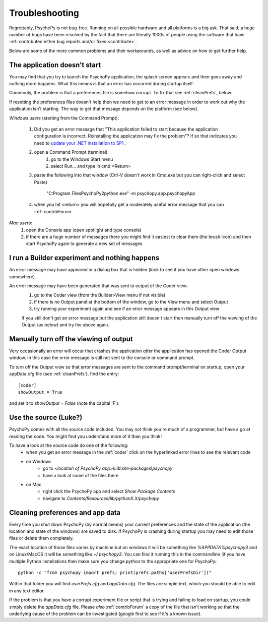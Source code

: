 .. _troubleshooting:

Troubleshooting
=====================================

Regrettably, PsychoPy is not bug-free. Running on all possible hardware and all platforms is a big ask. That said, a huge number of bugs have been resolved by the fact that there are literally 1000s of people using the software that have :ref:`contributed either bug reports and/or fixes <contribute>`.

Below are some of the more common problems and their workarounds, as well as advice on how to get further help.

.. _notStarting:

The application doesn't start
~~~~~~~~~~~~~~~~~~~~~~~~~~~~~~~~~~

You may find that you try to launch the PsychoPy application, the splash screen appears and then goes away and nothing more happens. What this means is that an error has occurred during startup itself. 

Commonly, the problem is that a preferences file is somehow corrupt. To fix that see :ref:`cleanPrefs`, below. 

If resetting the preferences files doesn't help then we need to get to an error message in order to work out why the application isn't starting. The way to get that message depends on the platform (see below).

*Windows users* (starting from the Command Prompt):
    
    #. Did you get an error message that "This application failed to start because the application configuration is incorrect. Reinstalling the application may fix the problem"? If so that indicates you need to `update your .NET installation to SP1 <http://www.microsoft.com/download/en/details.aspx?id=33>`_ .

    #. open a Command Prompt (terminal):
        #. go to the Windows Start menu
        #. select Run... and type in cmd <Return>
    #. paste the following into that window (Ctrl-V doesn't work in Cmd.exe but you can right-click and select Paste)

        "C:\Program Files\PsychoPy2\python.exe" -m psychopy.app.psychopyApp
    #. when you hit <return> you will hopefully get a moderately useful error message that you can :ref:`contribForum`
    
*Mac users*:   
    #. open the Console app (open spotlight and type console)
    #. if there are a huge number of messages there you might find it easiest to clear them (the brush icon) and then start PsychoPy again to generate a new set of messages

I run a Builder experiment and nothing happens
~~~~~~~~~~~~~~~~~~~~~~~~~~~~~~~~~~~~~~~~~~~~~~~~~~~
An error message may have appeared in a dialog box that is hidden (look to see if you have other open windows somewhere).

An error message may have been generated that was sent to output of the Coder view:
    #. go to the Coder view (from the Builder>View menu if not visible)
    #. if there is no Output panel at the bottom of the window, go to the View menu and select Output
    #. try running your experiment again and see if an error message appears in this Output view
    
    If you still don't get an error message but the application still doesn't start then manually turn off the viewing of the Output (as below) and try the above again.
    
Manually turn off the viewing of output
~~~~~~~~~~~~~~~~~~~~~~~~~~~~~~~~~~~~~~~~~~~~~~~~~~~
Very occasionally an error will occur that crashes the application *after* the application has opened the Coder Output window. In this case the error message is still not sent to the console or command prompt. 

To turn off the Output view so that error messages are sent to the command prompt/terminal on startup, open your appData.cfg file (see :ref:`cleanPrefs`), find the entry::

    [coder]
    showOutput = True
    
and set it to `showOutput = False` (note the capital 'F').

.. _useSource:

Use the source (Luke?)
~~~~~~~~~~~~~~~~~~~~~~~~~~~~~~~~~~

PsychoPy comes with all the source code included. You may not think you're much of a programmer, but have a go at reading the code. You might find you understand more of it than you think!

To have a look at the source code do one of the following:
    - when you get an error message in the :ref:`coder` click on the hyperlinked error lines to see the relevant code
    - on Windows
        - go to `<location of PsychoPy app>\\Lib\\site-packages\\psychopy`
        - have a look at some of the files there
    - on Mac
        - right click the PsychoPy app and select `Show Package Contents`
        - navigate to `Contents/Resources/lib/pythonX.X/psychopy`
        
.. _cleanPrefs:

Cleaning preferences and app data
~~~~~~~~~~~~~~~~~~~~~~~~~~~~~~~~~~
Every time you shut down PsychoPy (by normal means) your current preferences and the state of the application (the location and state of the windows) are saved to disk. If PsychoPy is crashing during startup you may need to edit those files or delete them completely. 

The exact location of those files varies by machine but on windows it will be something like `%APPDATA%\psychopy3` and on Linux/MacOS
it will be something like `~/.psychopy3`. You can find it running this in the commandline (if you have multiple Python installations then make sure you change `python` to the appropriate one for PsychoPy::

    python -c "from psychopy import prefs; print(prefs.paths['userPrefsDir'])"

Within that folder you will find `userPrefs.cfg` and `appData.cfg`.
The files are simple text, which you should be able to edit in any text editor.

If the problem is that you have a corrupt experiment file or script that is trying
and failing to load on startup, you could simply delete the `appData.cfg` file.
Please *also* :ref:`contribForum` a copy of the file that isn't working so that
the underlying cause of the problem can be investigated (google first to see if
it's a known issue).
